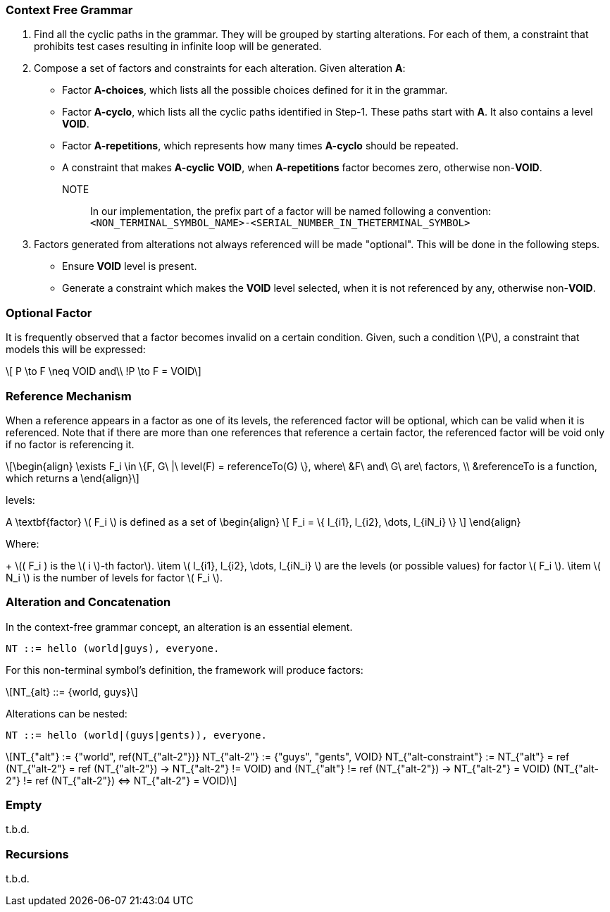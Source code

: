 :stem: latexmath

=== Context Free Grammar

1. Find all the cyclic paths in the grammar.
They will be grouped by starting alterations.
For each of them, a constraint that prohibits test cases resulting in infinite loop will be generated.
2. Compose a set of factors and constraints for each alteration.
Given alteration **A**:
  - Factor **A-choices**, which lists all the possible choices defined for it in the grammar.
  - Factor **A-cyclo**, which lists all the cyclic paths identified in Step-1.
    These paths start with **A**.
    It also contains a level **VOID**.
  - Factor **A-repetitions**, which represents how many times **A-cyclo** should be repeated.
  - A constraint that makes **A-cyclic** **VOID**, when **A-repetitions** factor becomes zero, otherwise non-**VOID**.
NOTE:: In our implementation, the prefix part of a factor will be named following a convention:
`<NON_TERMINAL_SYMBOL_NAME>-<SERIAL_NUMBER_IN_THETERMINAL_SYMBOL>`
3. Factors generated from alterations not always referenced will be made "optional".
This will be done in the following steps.
  - Ensure **VOID** level is present.
  - Generate a constraint which makes the **VOID** level selected, when it is not referenced by any, otherwise non-**VOID**.

=== Optional Factor

It is frequently observed that a factor becomes invalid on a certain condition.
Given, such a condition stem:[P], a constraint that models this will be expressed:

[stem]
++++
  P \to F \neq VOID and\\
  !P \to F = VOID
++++

=== Reference Mechanism

When a reference appears in a factor as one of its levels, the referenced factor will be optional,
which can be valid when it is referenced.
Note that if there are more than one references that reference a certain factor,
the referenced factor will be void only if no factor is referencing it.

[stem]
++++
\begin{align}
\exists F_i \in \{F, G\ |\  level(F) = referenceTo(G) \},
where\ &F\ and\ G\ are\ factors, \\

       &referenceTo is a function, which returns a



\end{align}
++++

levels:

[latex]
++++
A \textbf{factor} \( F_i \) is defined as a set of
\begin{align}
\[
F_i = \{ l_{i1}, l_{i2}, \dots, l_{iN_i} \}
\]

\end{align}
++++

Where:

+ latexmath:[( F_i ) is the \( i \)-th factor].
\item \( l_{i1}, l_{i2}, \dots, l_{iN_i} \) are the levels (or possible values) for factor \( F_i \).
\item \( N_i \) is the number of levels for factor \( F_i \).


=== Alteration and Concatenation

In the context-free grammar concept, an alteration is an essential element.

----
NT ::= hello (world|guys), everyone.
----

For this non-terminal symbol's definition, the framework will produce factors:

[stem]
++++
NT_{alt} ::= {world, guys}
++++

Alterations can be nested:

----
NT ::= hello (world|(guys|gents)), everyone.
----

[stem]
++++
NT_{"alt"}            := {"world", ref(NT_{"alt-2"})}

NT_{"alt-2"}          := {"guys", "gents", VOID}

NT_{"alt-constraint"} := NT_{"alt"} = ref

(NT_{"alt-2"} = ref (NT_{"alt-2"}) -> NT_{"alt-2"} != VOID) and (NT_{"alt"} != ref (NT_{"alt-2"}) -> NT_{"alt-2"} = VOID)

(NT_{"alt-2"} != ref (NT_{"alt-2"}) <=> NT_{"alt-2"} = VOID)
++++


=== Empty

t.b.d.

=== Recursions

t.b.d.
